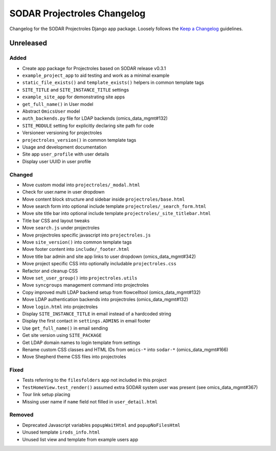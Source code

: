 SODAR Projectroles Changelog
^^^^^^^^^^^^^^^^^^^^^^^^^^^^

Changelog for the SODAR Projectroles Django app package. Loosely follows the
`Keep a Changelog <http://keepachangelog.com/en/1.0.0/>`_ guidelines.


Unreleased
==========

Added
-----

- Create app package for Projectroles based on SODAR release v0.3.1
- ``example_project_app`` to aid testing and work as a minimal example
- ``static_file_exists()`` and ``template_exists()`` helpers in common template tags
- ``SITE_TITLE`` and ``SITE_INSTANCE_TITLE`` settings
- ``example_site_app`` for demonstrating site apps
- ``get_full_name()`` in User model
- Abstract ``OmicsUser`` model
- ``auth_backends.py`` file for LDAP backends (omics_data_mgmt#132)
- ``SITE_MODULE`` setting for explicitly declaring site path for code
- Versioneer versioning for projectroles
- ``projectroles_version()`` in common template tags
- Usage and development documentation
- Site app ``user_profile`` with user details
- Display user UUID in user profile

Changed
-------

- Move custom modal into ``projectroles/_modal.html``
- Check for user.name in user dropdown
- Move content block structure and sidebar inside ``projectroles/base.html``
- Move search form into optional include template ``projectroles/_search_form.html``
- Move site title bar into optional include template ``projectroles/_site_titlebar.html``
- Title bar CSS and layout tweaks
- Move ``search.js`` under projectroles
- Move projectroles specific javascript into ``projectroles.js``
- Move ``site_version()`` into common template tags
- Move footer content into ``include/_footer.html``
- Move title bar admin and site app links to user dropdown (omics_data_mgmt#342)
- Move project specific CSS into optionally includable ``projectroles.css``
- Refactor and cleanup CSS
- Move ``set_user_group()`` into ``projectroles.utils``
- Move ``syncgroups`` management command into projectroles
- Copy improved multi LDAP backend setup from flowcelltool (omics_data_mgmt#132)
- Move LDAP authentication backends into projectroles (omics_data_mgmt#132)
- Move ``login.html`` into projectroles
- Display ``SITE_INSTANCE_TITLE`` in email instead of a hardcoded string
- Display the first contact in ``settings.ADMINS`` in email footer
- Use ``get_full_name()`` in email sending
- Get site version using ``SITE_PACKAGE``
- Get LDAP domain names to login template from settings
- Rename custom CSS classes and HTML IDs from ``omics-*`` into ``sodar-*`` (omics_data_mgmt#166)
- Move Shepherd theme CSS files into projectroles

Fixed
-----

- Tests referring to the ``filesfolders`` app not included in this project
- ``TestHomeView.test_render()`` assumed extra SODAR system user was present (see omics_data_mgmt#367)
- Tour link setup placing
- Missing user name if ``name`` field not filled in ``user_detail.html``

Removed
-------

- Deprecated Javascript variables ``popupWaitHtml`` and ``popupNoFilesHtml``
- Unused template ``irods_info.html``
- Unused list view and template from example users app
